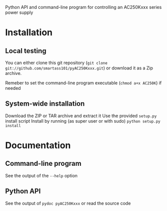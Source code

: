 Python API and command-line program for controlling an AC250Kxxx series power supply

* Installation
** Local testing
You can either clone this git repository (=git clone git://github.com/smartass101/pyAC250Kxxx.git=)
or download it as a Zip archive.

Remeber to set the command-line program executable (=chmod a+x AC250K=) if needed
** System-wide installation
Download the ZIP or TAR archive and extract it
Use the provided =setup.py= install script
Install by running (as super user or with sudo)
=python setup.py install=
* Documentation
** Command-line program 
See the output of the =--help= option
** Python API
See the output of =pydoc pyAC250Kxxx= or read the source code

